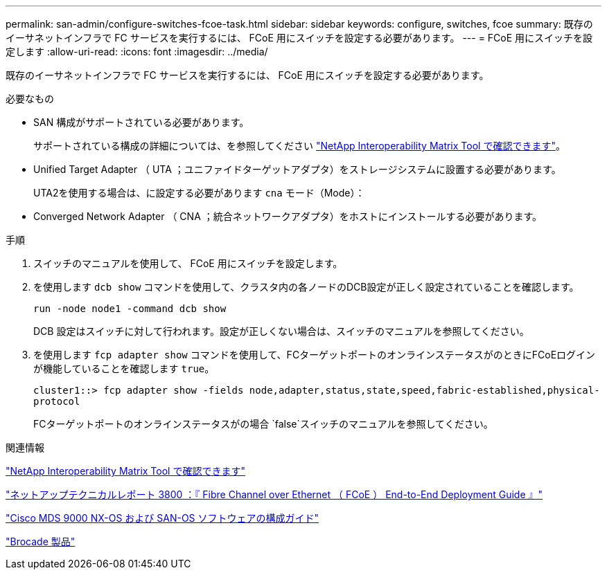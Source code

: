 ---
permalink: san-admin/configure-switches-fcoe-task.html 
sidebar: sidebar 
keywords: configure, switches, fcoe 
summary: 既存のイーサネットインフラで FC サービスを実行するには、 FCoE 用にスイッチを設定する必要があります。 
---
= FCoE 用にスイッチを設定します
:allow-uri-read: 
:icons: font
:imagesdir: ../media/


[role="lead"]
既存のイーサネットインフラで FC サービスを実行するには、 FCoE 用にスイッチを設定する必要があります。

.必要なもの
* SAN 構成がサポートされている必要があります。
+
サポートされている構成の詳細については、を参照してください https://mysupport.netapp.com/matrix["NetApp Interoperability Matrix Tool で確認できます"^]。

* Unified Target Adapter （ UTA ；ユニファイドターゲットアダプタ）をストレージシステムに設置する必要があります。
+
UTA2を使用する場合は、に設定する必要があります `cna` モード（Mode）：

* Converged Network Adapter （ CNA ；統合ネットワークアダプタ）をホストにインストールする必要があります。


.手順
. スイッチのマニュアルを使用して、 FCoE 用にスイッチを設定します。
. を使用します `dcb show` コマンドを使用して、クラスタ内の各ノードのDCB設定が正しく設定されていることを確認します。
+
`run -node node1 -command dcb show`

+
DCB 設定はスイッチに対して行われます。設定が正しくない場合は、スイッチのマニュアルを参照してください。

. を使用します `fcp adapter show` コマンドを使用して、FCターゲットポートのオンラインステータスがのときにFCoEログインが機能していることを確認します `true`。
+
`cluster1::> fcp adapter show -fields node,adapter,status,state,speed,fabric-established,physical-protocol`

+
FCターゲットポートのオンラインステータスがの場合 `false`スイッチのマニュアルを参照してください。



.関連情報
https://mysupport.netapp.com/matrix["NetApp Interoperability Matrix Tool で確認できます"^]

http://www.netapp.com/us/media/tr-3800.pdf["ネットアップテクニカルレポート 3800 ：『 Fibre Channel over Ethernet （ FCoE ） End-to-End Deployment Guide 』"^]

http://www.cisco.com/en/US/products/ps5989/products_installation_and_configuration_guides_list.html["Cisco MDS 9000 NX-OS および SAN-OS ソフトウェアの構成ガイド"]

http://www.brocade.com/products/all/index.page["Brocade 製品"]
